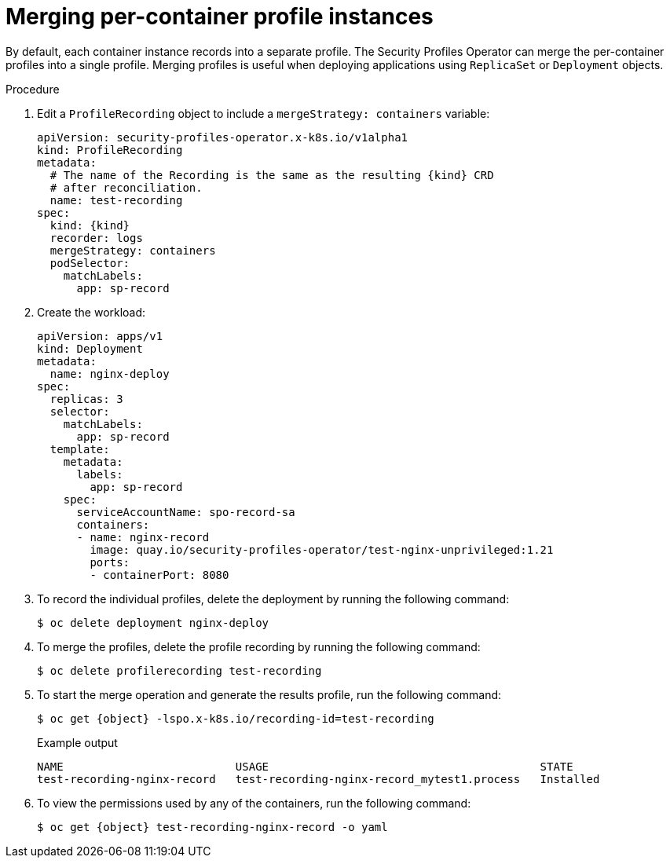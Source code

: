 // Module included in the following assemblies:
//
// * security/security_profiles_operator/spo-seccomp.adoc
// * security/security_profiles_operator/spo-selinux.adoc

ifeval::["{context}" == "spo-seccomp"]
:seccomp:
:type: seccomp
:kind: SeccompProfile
:object: seccompprofiles
endif::[]
ifeval::["{context}" == "spo-selinux"]
:selinux:
:type: SELinux
:kind: SelinuxProfile
:object: selinuxprofiles
endif::[]

:_content-type: PROCEDURE
[id="spo-container-profile-instances_{context}"]
= Merging per-container profile instances

By default, each container instance records into a separate profile. The Security Profiles Operator can merge the per-container profiles into a single profile. Merging profiles is useful when deploying applications using `ReplicaSet` or `Deployment` objects.

.Procedure

. Edit a `ProfileRecording` object to include a `mergeStrategy: containers` variable:
+
[source,yaml,subs="attributes+"]
----
apiVersion: security-profiles-operator.x-k8s.io/v1alpha1
kind: ProfileRecording
metadata:
  # The name of the Recording is the same as the resulting {kind} CRD
  # after reconciliation.
  name: test-recording
spec:
  kind: {kind}
  recorder: logs
  mergeStrategy: containers
  podSelector:
    matchLabels:
      app: sp-record
----

. Create the workload:
+
[source,yaml]
----
apiVersion: apps/v1
kind: Deployment
metadata:
  name: nginx-deploy
spec:
  replicas: 3
  selector:
    matchLabels:
      app: sp-record
  template:
    metadata:
      labels:
        app: sp-record
    spec:
      serviceAccountName: spo-record-sa
      containers:
      - name: nginx-record
        image: quay.io/security-profiles-operator/test-nginx-unprivileged:1.21
        ports:
        - containerPort: 8080
----

. To record the individual profiles, delete the deployment by running the following command:
+
[source,terminal]
----
$ oc delete deployment nginx-deploy
----

. To merge the profiles, delete the profile recording by running the following command:
+
[source,terminal]
----
$ oc delete profilerecording test-recording
----

. To start the merge operation and generate the results profile, run the following command:
+
[source,terminal,subs="attributes+"]
----
$ oc get {object} -lspo.x-k8s.io/recording-id=test-recording
----
+
.Example output
[source,terminal]
----
NAME                          USAGE                                         STATE
test-recording-nginx-record   test-recording-nginx-record_mytest1.process   Installed
----

. To view the permissions used by any of the containers, run the following command:
+
[source,terminal,subs="attributes+"]
----
$ oc get {object} test-recording-nginx-record -o yaml
----

ifeval::["{context}" == "spo-seccomp"]
:!seccomp:
:!type:
:!kind:
:!object:
endif::[]
ifeval::["{context}" == "spo-selinux"]
:!selinux:
:!type:
:!kind:
:!object:
endif::[]
